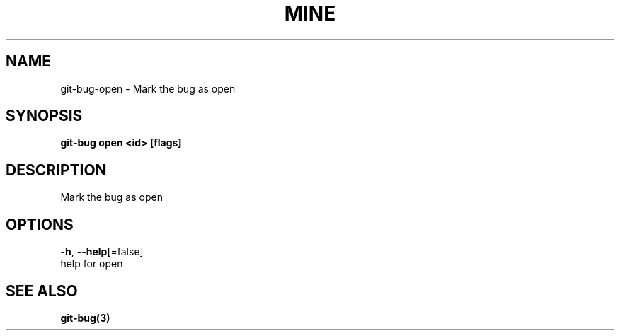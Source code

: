 .TH "MINE" "3" "Jul 2018" "Auto generated by spf13/cobra" "" 
.nh
.ad l


.SH NAME
.PP
git\-bug\-open \- Mark the bug as open


.SH SYNOPSIS
.PP
\fBgit\-bug open <id> [flags]\fP


.SH DESCRIPTION
.PP
Mark the bug as open


.SH OPTIONS
.PP
\fB\-h\fP, \fB\-\-help\fP[=false]
    help for open


.SH SEE ALSO
.PP
\fBgit\-bug(3)\fP
